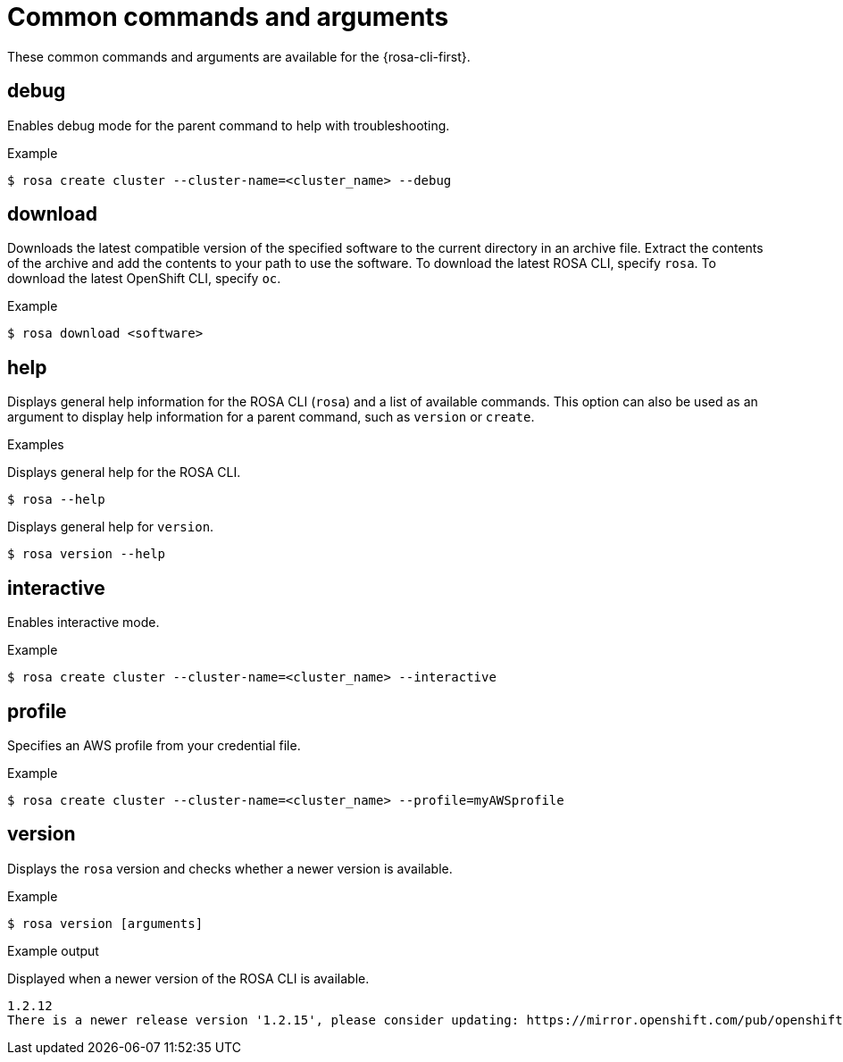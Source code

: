 
// Module included in the following assemblies:
//
// * rosa_cli/rosa-manage-objects-cli.adoc
:_mod-docs-content-type: REFERENCE
[id="rosa-common-commands_{context}"]
= Common commands and arguments

These common commands and arguments are available for the {rosa-cli-first}.

[id="rosa-debug_{context}"]
== debug

Enables debug mode for the parent command to help with troubleshooting.

.Example
[source,terminal]
----
$ rosa create cluster --cluster-name=<cluster_name> --debug
----

[id="rosa-download_{context}"]
== download

Downloads the latest compatible version of the specified software to the current directory in an archive file. Extract the contents of the archive and add the contents to your path to use the software. To download the latest ROSA CLI, specify `rosa`. To download the latest OpenShift CLI, specify `oc`.

.Example
[source,terminal]
----
$ rosa download <software>
----

[id="rosa-help_{context}"]
== help

Displays general help information for the ROSA CLI (`rosa`) and a list of available commands. This option can also be used as an argument to display help information for a parent command, such as `version` or `create`.

.Examples
Displays general help for the ROSA CLI.
[source,terminal]
----
$ rosa --help
----

Displays general help for `version`.
[source,terminal]
----
$ rosa version --help
----

[id="rosa-interactive_{context}"]
== interactive

Enables interactive mode.

.Example
[source,terminal]
----
$ rosa create cluster --cluster-name=<cluster_name> --interactive
----

[id="rosa-profile-string_{context}"]
== profile

Specifies an AWS profile from your credential file.

.Example
[source,terminal]
----
$ rosa create cluster --cluster-name=<cluster_name> --profile=myAWSprofile
----

[id="rosa-version_{context}"]
== version

Displays the `rosa` version and checks whether a newer version is available.

.Example
[source,terminal]
----
$ rosa version [arguments]
----

.Example output
Displayed when a newer version of the ROSA CLI is available.
[source,terminal]
----
1.2.12
There is a newer release version '1.2.15', please consider updating: https://mirror.openshift.com/pub/openshift-v4/clients/rosa/latest/
----

